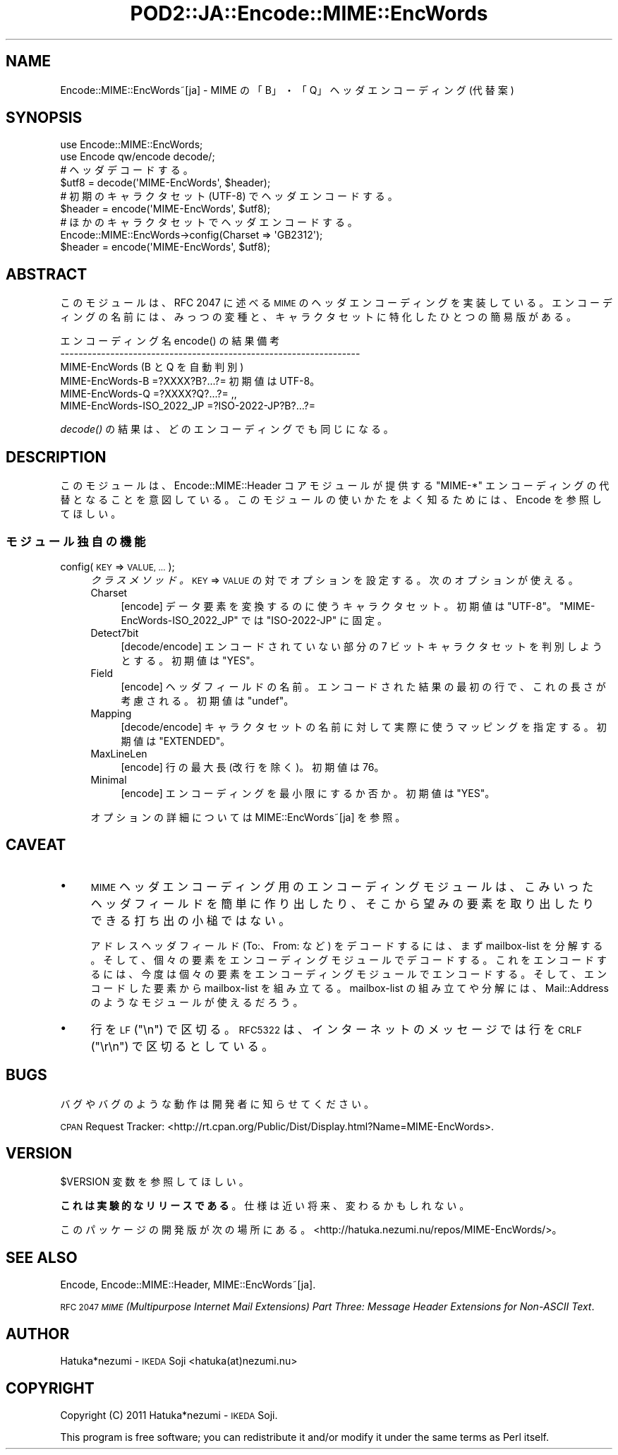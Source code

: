 .\" Automatically generated by Pod::Man 4.09 (Pod::Simple 3.35)
.\"
.\" Standard preamble:
.\" ========================================================================
.de Sp \" Vertical space (when we can't use .PP)
.if t .sp .5v
.if n .sp
..
.de Vb \" Begin verbatim text
.ft CW
.nf
.ne \\$1
..
.de Ve \" End verbatim text
.ft R
.fi
..
.\" Set up some character translations and predefined strings.  \*(-- will
.\" give an unbreakable dash, \*(PI will give pi, \*(L" will give a left
.\" double quote, and \*(R" will give a right double quote.  \*(C+ will
.\" give a nicer C++.  Capital omega is used to do unbreakable dashes and
.\" therefore won't be available.  \*(C` and \*(C' expand to `' in nroff,
.\" nothing in troff, for use with C<>.
.tr \(*W-
.ds C+ C\v'-.1v'\h'-1p'\s-2+\h'-1p'+\s0\v'.1v'\h'-1p'
.ie n \{\
.    ds -- \(*W-
.    ds PI pi
.    if (\n(.H=4u)&(1m=24u) .ds -- \(*W\h'-12u'\(*W\h'-12u'-\" diablo 10 pitch
.    if (\n(.H=4u)&(1m=20u) .ds -- \(*W\h'-12u'\(*W\h'-8u'-\"  diablo 12 pitch
.    ds L" ""
.    ds R" ""
.    ds C` ""
.    ds C' ""
'br\}
.el\{\
.    ds -- \|\(em\|
.    ds PI \(*p
.    ds L" ``
.    ds R" ''
.    ds C`
.    ds C'
'br\}
.\"
.\" Escape single quotes in literal strings from groff's Unicode transform.
.ie \n(.g .ds Aq \(aq
.el       .ds Aq '
.\"
.\" If the F register is >0, we'll generate index entries on stderr for
.\" titles (.TH), headers (.SH), subsections (.SS), items (.Ip), and index
.\" entries marked with X<> in POD.  Of course, you'll have to process the
.\" output yourself in some meaningful fashion.
.\"
.\" Avoid warning from groff about undefined register 'F'.
.de IX
..
.if !\nF .nr F 0
.if \nF>0 \{\
.    de IX
.    tm Index:\\$1\t\\n%\t"\\$2"
..
.    if !\nF==2 \{\
.        nr % 0
.        nr F 2
.    \}
.\}
.\" ========================================================================
.\"
.IX Title "POD2::JA::Encode::MIME::EncWords 3"
.TH POD2::JA::Encode::MIME::EncWords 3 "2013-10-29" "perl v5.26.0" "User Contributed Perl Documentation"
.\" For nroff, turn off justification.  Always turn off hyphenation; it makes
.\" way too many mistakes in technical documents.
.if n .ad l
.nh
.SH "NAME"
Encode::MIME::EncWords~[ja] \- MIME の「B」・「Q」ヘッダエンコーディング (代替案)
.SH "SYNOPSIS"
.IX Header "SYNOPSIS"
.Vb 2
\&    use Encode::MIME::EncWords;
\&    use Encode qw/encode decode/;
\&    
\&    # ヘッダデコードする。
\&    $utf8   = decode(\*(AqMIME\-EncWords\*(Aq, $header);
\&    
\&    # 初期のキャラクタセット (UTF\-8) でヘッダエンコードする。
\&    $header = encode(\*(AqMIME\-EncWords\*(Aq, $utf8);
\&    
\&    # ほかのキャラクタセットでヘッダエンコードする。
\&    Encode::MIME::EncWords\->config(Charset => \*(AqGB2312\*(Aq);
\&    $header = encode(\*(AqMIME\-EncWords\*(Aq, $utf8);
.Ve
.SH "ABSTRACT"
.IX Header "ABSTRACT"
このモジュールは、RFC 2047 に述べる
\&\s-1MIME\s0 のヘッダエンコーディングを実装している。
エンコーディングの名前には、みっつの変種と、
キャラクタセットに特化したひとつの簡易版がある。
.PP
.Vb 6
\&  エンコーディング名         encode() の結果        備考
\&  \-\-\-\-\-\-\-\-\-\-\-\-\-\-\-\-\-\-\-\-\-\-\-\-\-\-\-\-\-\-\-\-\-\-\-\-\-\-\-\-\-\-\-\-\-\-\-\-\-\-\-\-\-\-\-\-\-\-\-\-\-\-\-\-\-\-
\&  MIME\-EncWords              (B と Q を自動判別)
\&  MIME\-EncWords\-B            =?XXXX?B?...?=         初期値は UTF\-8。
\&  MIME\-EncWords\-Q            =?XXXX?Q?...?=                ,,
\&  MIME\-EncWords\-ISO_2022_JP  =?ISO\-2022\-JP?B?...?=
.Ve
.PP
\&\fIdecode()\fR の結果は、どのエンコーディングでも同じになる。
.SH "DESCRIPTION"
.IX Header "DESCRIPTION"
このモジュールは、Encode::MIME::Header コアモジュールが提供する
\&\f(CW\*(C`MIME\-*\*(C'\fR エンコーディングの代替となることを意図している。
このモジュールの使いかたをよく知るためには、Encode を参照してほしい。
.SS "モジュール独自の機能"
.IX Subsection "モジュール独自の機能"
.IP "config(\s-1KEY\s0 => \s-1VALUE, ...\s0);" 4
.IX Item "config(KEY => VALUE, ...);"
\&\fIクラスメソッド。\fR
\&\s-1KEY\s0 => \s-1VALUE\s0 の対でオプションを設定する。
次のオプションが使える。
.RS 4
.IP "Charset" 4
.IX Item "Charset"
[encode] データ要素を変換するのに使うキャラクタセット。
初期値は \f(CW"UTF\-8"\fR。
\&\f(CW\*(C`MIME\-EncWords\-ISO_2022_JP\*(C'\fR では \f(CW"ISO\-2022\-JP"\fR に固定。
.IP "Detect7bit" 4
.IX Item "Detect7bit"
[decode/encode] エンコードされていない部分の
7 ビットキャラクタセットを判別しようとする。
初期値は \f(CW"YES"\fR。
.IP "Field" 4
.IX Item "Field"
[encode] ヘッダフィールドの名前。エンコードされた結果の最初の行で、
これの長さが考慮される。
初期値は \f(CW\*(C`undef\*(C'\fR。
.IP "Mapping" 4
.IX Item "Mapping"
[decode/encode] キャラクタセットの名前に対して実際に使うマッピングを指定する。
初期値は \f(CW"EXTENDED"\fR。
.IP "MaxLineLen" 4
.IX Item "MaxLineLen"
[encode] 行の最大長 (改行を除く)。
初期値は \f(CW76\fR。
.IP "Minimal" 4
.IX Item "Minimal"
[encode] エンコーディングを最小限にするか否か。
初期値は \f(CW"YES"\fR。
.RE
.RS 4
.Sp
オプションの詳細については MIME::EncWords~[ja] を参照。
.RE
.SH "CAVEAT"
.IX Header "CAVEAT"
.IP "\(bu" 4
\&\s-1MIME\s0 ヘッダエンコーディング用のエンコーディングモジュールは、
こみいったヘッダフィールドを簡単に作り出したり、
そこから望みの要素を取り出したりできる打ち出の小槌ではない。
.Sp
アドレスヘッダフィールド (To:、From: など) をデコードするには、
まず mailbox-list を分解する。
そして、個々の要素をエンコーディングモジュールでデコードする。
これをエンコードするには、
今度は個々の要素をエンコーディングモジュールでエンコードする。
そして、エンコードした要素から mailbox-list を組み立てる。
mailbox-list の組み立てや分解には、Mail::Address
のようなモジュールが使えるだろう。
.IP "\(bu" 4
行を \s-1LF\s0 (\f(CW"\en"\fR) で区切る。
\&\s-1RFC5322\s0 は、インターネットのメッセージでは行を \s-1CRLF\s0 (\f(CW"\er\en"\fR)
で区切るとしている。
.SH "BUGS"
.IX Header "BUGS"
バグやバグのような動作は開発者に知らせてください。
.PP
\&\s-1CPAN\s0 Request Tracker:
<http://rt.cpan.org/Public/Dist/Display.html?Name=MIME\-EncWords>.
.SH "VERSION"
.IX Header "VERSION"
\&\f(CW$VERSION\fR 変数を参照してほしい。
.PP
\&\fBこれは実験的なリリースである\fR。仕様は近い将来、変わるかもしれない。
.PP
このパッケージの開発版が次の場所にある。
<http://hatuka.nezumi.nu/repos/MIME\-EncWords/>。
.SH "SEE ALSO"
.IX Header "SEE ALSO"
Encode, Encode::MIME::Header, MIME::EncWords~[ja].
.PP
\&\s-1RFC 2047\s0 \fI\s-1MIME\s0 (Multipurpose Internet Mail Extensions) Part Three:
Message Header Extensions for Non-ASCII Text\fR.
.SH "AUTHOR"
.IX Header "AUTHOR"
Hatuka*nezumi \- \s-1IKEDA\s0 Soji <hatuka(at)nezumi.nu>
.SH "COPYRIGHT"
.IX Header "COPYRIGHT"
Copyright (C) 2011 Hatuka*nezumi \- \s-1IKEDA\s0 Soji.
.PP
This program is free software; you can redistribute it and/or modify it
under the same terms as Perl itself.
